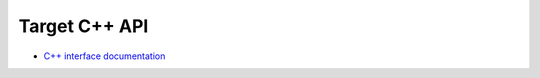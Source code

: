 ###############
Target C++ API
###############

* `C++ interface documentation <cppdocs/files.html>`_

.. raw:: latex

	 \includepdf[pages=-,scale=0.95,pagecommand={\pagestyle{fancy}}]{refman.pdf}
